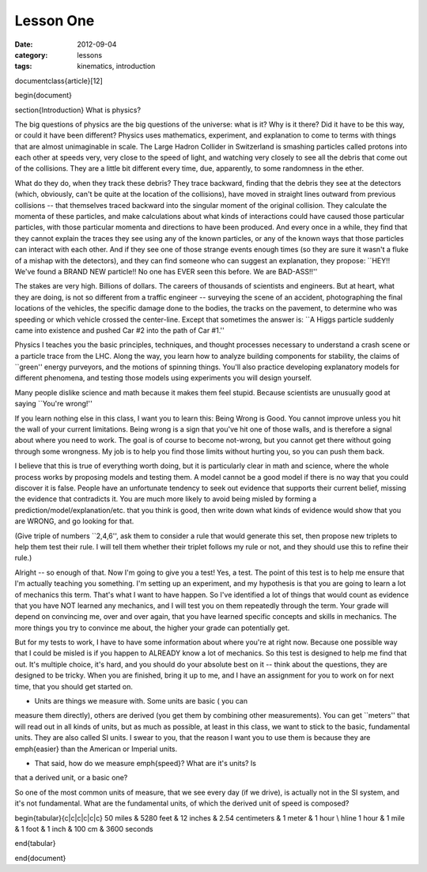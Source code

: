 Lesson One
##########

:date: 2012-09-04
:category: lessons
:tags: kinematics, introduction



\documentclass{article}[12]


\begin{document}

\section{Introduction}
What is physics?

The big questions of physics are the big questions of the universe:
what is it?  Why is it there?  Did it have to be this way, or could it
have been different?  Physics uses mathematics, experiment, and
explanation to come to terms with things that are almost unimaginable
in scale.  The Large Hadron Collider in Switzerland is smashing
particles called protons into each other at speeds very, very close to
the speed of light, and watching very closely to see all the debris
that come out of the collisions.  They are a little bit different
every time, due, apparently, to some randomness in the ether.

What do they do, when they track these debris?  They trace backward,
finding that the debris they see at the detectors (which, obviously,
can't be quite at the location of the collisions), have moved in
straight lines outward from previous collisions -- that themselves
traced backward into the singular moment of the original collision.
They calculate the momenta of these particles, and make calculations
about what kinds of interactions could have caused those particular
particles, with those particular momenta and directions to have been
produced. And every once in a while, they find that they cannot
explain the traces they see using any of the known particles, or any
of the known ways that those particles can interact with each other.
And if they see one of those strange events enough times (so they are
sure it wasn't a fluke of a mishap with the detectors), and they can
find someone who can suggest an explanation, they propose: ``HEY!!
We've found a BRAND NEW particle!! No one has EVER seen this before.
We are BAD-ASS!!''

The stakes are very high.  Billions of dollars.  The careers of
thousands of scientists and engineers.  But at heart, what they are
doing, is not so different from a traffic engineer -- surveying the
scene of an accident, photographing the final locations of the
vehicles, the specific damage done to the bodies, the tracks on the
pavement, to determine who was speeding or which vehicle crossed the
center-line.  Except that sometimes the answer is: ``A Higgs particle
suddenly came into existence and pushed Car #2 into the path of Car
#1.''

Physics I teaches you the basic principles, techniques, and thought
processes necessary to understand a crash scene or a particle trace
from the LHC.  Along the way, you learn how to analyze building
components for stability, the claims of ``green'' energy purveyors,
and the motions of spinning things.  You'll also practice developing
explanatory models for different phenomena, and testing those models
using experiments you will design yourself.  

Many people dislike science and math because it makes them feel
stupid.  Because scientists are unusually good at saying ``You're
wrong!''  

If you learn nothing else in this class, I want you to learn this:
Being Wrong is Good.  You cannot improve unless you hit the wall of
your current limitations.  Being wrong is a sign that you've hit one
of those walls, and is therefore a signal about where you need to
work.  The goal is of course to become not-wrong, but you cannot get
there without going through some wrongness.  My job is to help you
find those limits without hurting you, so you can push them back.

I believe that this is true of everything worth doing, but it is
particularly clear in math and science, where the whole process works
by proposing models and testing them.  A model cannot be a good model
if there is no way that you could discover it is false.  People have
an unfortunate tendency to seek out evidence that supports their
current belief, missing the evidence that contradicts it.  You are
much more likely to avoid being misled by forming a
prediction/model/explanation/etc. that you think is good, then write
down what kinds of evidence would show that you are WRONG, and go
looking for that.

(Give triple of numbers ``2,4,6'', ask them to consider a rule that
would generate this set, then propose new triplets to help them test
their rule.  I will tell them whether their triplet follows my rule or
not, and they should use this to refine their rule.)



Alright -- so enough of that.  Now I'm going to give you a test!  Yes,
a test.  The point of this test is to help me ensure that I'm actually
teaching you something.  I'm setting up an experiment, and my
hypothesis is that you are going to learn a lot of mechanics this
term.  That's what I want to have happen.  So I've identified a lot of
things that would count as evidence that you have NOT learned any
mechanics, and I will test you on them repeatedly through the term.
Your grade will depend on convincing me, over and over again, that you
have learned specific concepts and skills in mechanics.  The more
things you try to convince me about, the higher your grade can
potentially get.  

But for my tests to work, I have to have some information about where
you're at right now.  Because one possible way that I could be misled
is if you happen to ALREADY know a lot of mechanics.  So this test is
designed to help me find that out.  It's multiple choice, it's hard,
and you should do your absolute best on it -- think about the
questions, they are designed to be tricky.  When you are finished,
bring it up to me, and I have an assignment for you to work on for
next time, that you should get started on.




* Units are things we measure with.  Some units are basic ( you can
measure them directly), others are derived (you get them by combining
other measurements).  You can get ``meters'' that will read out in all
kinds of units, but as much as possible, at least in this class, we
want to stick to the basic, fundamental units.  They are also called
SI units.  I swear to you, that the reason I want you to use them is
because they are \emph{easier} than the American or Imperial units.  

* That said, how do we measure \emph{speed}?  What are it's units?  Is
that a derived unit, or a basic one?

So one of the most common units of measure, that we see every day (if
we drive), is actually not in the SI system, and it's not
fundamental.  What are the fundamental units, of which the derived
unit of speed is composed?

\begin{tabular}{c|c|c|c|c|c}
50 miles & 5280 feet  & 12 inches & 2.54 centimeters & 1 meter & 1 hour \\
\hline
1 hour & 1 mile & 1 foot & 1 inch & 100 cm & 3600 seconds

\end{tabular}


\end{document}
